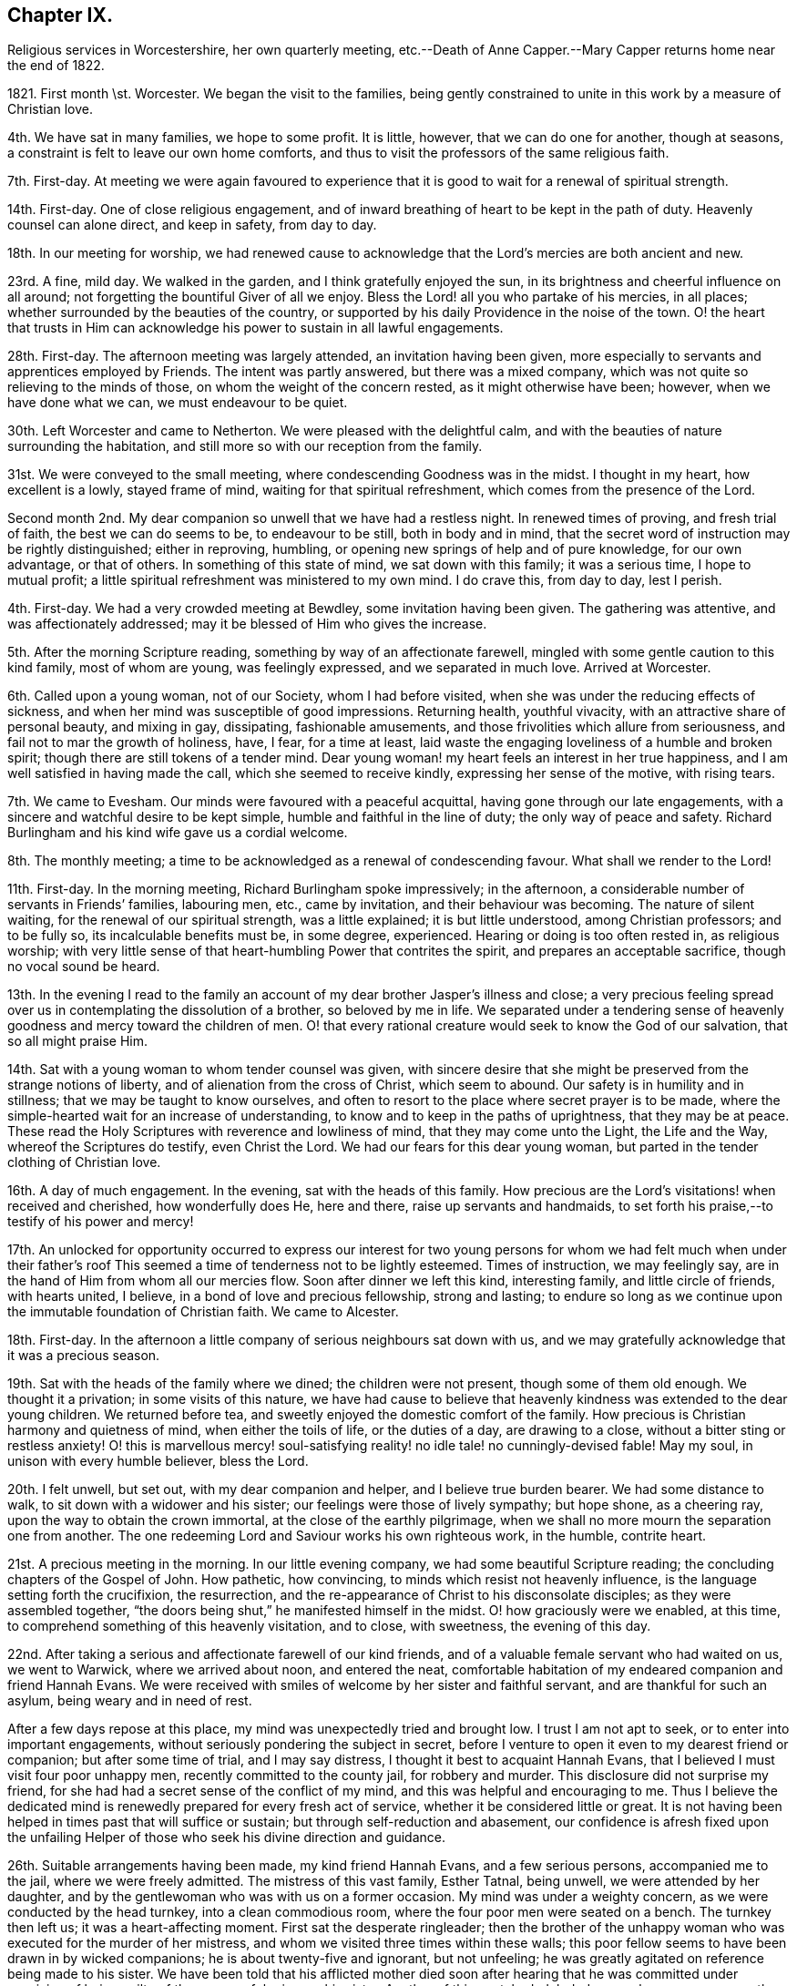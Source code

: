 == Chapter IX.

Religious services in Worcestershire, her own quarterly meeting,
etc.--Death of Anne Capper.--Mary Capper returns home near the end of 1822.

1821+++.+++ First month \st. Worcester.
We began the visit to the families,
being gently constrained to unite in this work by a measure of Christian love.

4th. We have sat in many families, we hope to some profit.
It is little, however, that we can do one for another, though at seasons,
a constraint is felt to leave our own home comforts,
and thus to visit the professors of the same religious faith.

7th. First-day.
At meeting we were again favoured to experience that it
is good to wait for a renewal of spiritual strength.

14th. First-day.
One of close religious engagement,
and of inward breathing of heart to be kept in the path of duty.
Heavenly counsel can alone direct, and keep in safety, from day to day.

18th. In our meeting for worship,
we had renewed cause to acknowledge that the Lord`'s mercies are both ancient and new.

23rd. A fine, mild day.
We walked in the garden, and I think gratefully enjoyed the sun,
in its brightness and cheerful influence on all around;
not forgetting the bountiful Giver of all we enjoy.
Bless the Lord! all you who partake of his mercies, in all places;
whether surrounded by the beauties of the country,
or supported by his daily Providence in the noise of the town.
O! the heart that trusts in Him can acknowledge his power to sustain in all lawful engagements.

28th. First-day.
The afternoon meeting was largely attended, an invitation having been given,
more especially to servants and apprentices employed by Friends.
The intent was partly answered, but there was a mixed company,
which was not quite so relieving to the minds of those,
on whom the weight of the concern rested, as it might otherwise have been; however,
when we have done what we can, we must endeavour to be quiet.

30th. Left Worcester and came to Netherton.
We were pleased with the delightful calm,
and with the beauties of nature surrounding the habitation,
and still more so with our reception from the family.

31st. We were conveyed to the small meeting,
where condescending Goodness was in the midst.
I thought in my heart, how excellent is a lowly, stayed frame of mind,
waiting for that spiritual refreshment, which comes from the presence of the Lord.

Second month 2nd. My dear companion so unwell that we have had a restless night.
In renewed times of proving, and fresh trial of faith, the best we can do seems to be,
to endeavour to be still, both in body and in mind,
that the secret word of instruction may be rightly distinguished; either in reproving,
humbling, or opening new springs of help and of pure knowledge, for our own advantage,
or that of others.
In something of this state of mind, we sat down with this family; it was a serious time,
I hope to mutual profit; a little spiritual refreshment was ministered to my own mind.
I do crave this, from day to day, lest I perish.

4th. First-day.
We had a very crowded meeting at Bewdley, some invitation having been given.
The gathering was attentive, and was affectionately addressed;
may it be blessed of Him who gives the increase.

5th. After the morning Scripture reading, something by way of an affectionate farewell,
mingled with some gentle caution to this kind family, most of whom are young,
was feelingly expressed, and we separated in much love.
Arrived at Worcester.

6th. Called upon a young woman, not of our Society, whom I had before visited,
when she was under the reducing effects of sickness,
and when her mind was susceptible of good impressions.
Returning health, youthful vivacity, with an attractive share of personal beauty,
and mixing in gay, dissipating, fashionable amusements,
and those frivolities which allure from seriousness,
and fail not to mar the growth of holiness, have, I fear, for a time at least,
laid waste the engaging loveliness of a humble and broken spirit;
though there are still tokens of a tender mind.
Dear young woman! my heart feels an interest in her true happiness,
and I am well satisfied in having made the call, which she seemed to receive kindly,
expressing her sense of the motive, with rising tears.

7th. We came to Evesham.
Our minds were favoured with a peaceful acquittal,
having gone through our late engagements,
with a sincere and watchful desire to be kept simple,
humble and faithful in the line of duty; the only way of peace and safety.
Richard Burlingham and his kind wife gave us a cordial welcome.

8th. The monthly meeting; a time to be acknowledged as a renewal of condescending favour.
What shall we render to the Lord!

11th. First-day.
In the morning meeting, Richard Burlingham spoke impressively; in the afternoon,
a considerable number of servants in Friends`' families, labouring men, etc.,
came by invitation, and their behaviour was becoming.
The nature of silent waiting, for the renewal of our spiritual strength,
was a little explained; it is but little understood, among Christian professors;
and to be fully so, its incalculable benefits must be, in some degree, experienced.
Hearing or doing is too often rested in, as religious worship;
with very little sense of that heart-humbling Power that contrites the spirit,
and prepares an acceptable sacrifice, though no vocal sound be heard.

13th. In the evening I read to the family an account
of my dear brother Jasper`'s illness and close;
a very precious feeling spread over us in contemplating the dissolution of a brother,
so beloved by me in life.
We separated under a tendering sense of heavenly
goodness and mercy toward the children of men.
O! that every rational creature would seek to know the God of our salvation,
that so all might praise Him.

14th. Sat with a young woman to whom tender counsel was given,
with sincere desire that she might be preserved from the strange notions of liberty,
and of alienation from the cross of Christ, which seem to abound.
Our safety is in humility and in stillness; that we may be taught to know ourselves,
and often to resort to the place where secret prayer is to be made,
where the simple-hearted wait for an increase of understanding,
to know and to keep in the paths of uprightness, that they may be at peace.
These read the Holy Scriptures with reverence and lowliness of mind,
that they may come unto the Light, the Life and the Way,
whereof the Scriptures do testify, even Christ the Lord.
We had our fears for this dear young woman,
but parted in the tender clothing of Christian love.

16th. A day of much engagement.
In the evening, sat with the heads of this family.
How precious are the Lord`'s visitations! when received and cherished,
how wonderfully does He, here and there, raise up servants and handmaids,
to set forth his praise,--to testify of his power and mercy!

17th. An unlocked for opportunity occurred to express our interest for
two young persons for whom we had felt much when under their father`'s
roof This seemed a time of tenderness not to be lightly esteemed.
Times of instruction, we may feelingly say,
are in the hand of Him from whom all our mercies flow.
Soon after dinner we left this kind, interesting family, and little circle of friends,
with hearts united, I believe, in a bond of love and precious fellowship,
strong and lasting;
to endure so long as we continue upon the immutable foundation of Christian faith.
We came to Alcester.

18th. First-day.
In the afternoon a little company of serious neighbours sat down with us,
and we may gratefully acknowledge that it was a precious season.

19th. Sat with the heads of the family where we dined; the children were not present,
though some of them old enough.
We thought it a privation; in some visits of this nature,
we have had cause to believe that heavenly kindness was extended to the dear young children.
We returned before tea, and sweetly enjoyed the domestic comfort of the family.
How precious is Christian harmony and quietness of mind, when either the toils of life,
or the duties of a day, are drawing to a close,
without a bitter sting or restless anxiety!
O! this is marvellous mercy! soul-satisfying reality!
no idle tale! no cunningly-devised fable!
May my soul, in unison with every humble believer, bless the Lord.

20th. I felt unwell, but set out, with my dear companion and helper,
and I believe true burden bearer.
We had some distance to walk, to sit down with a widower and his sister;
our feelings were those of lively sympathy; but hope shone, as a cheering ray,
upon the way to obtain the crown immortal, at the close of the earthly pilgrimage,
when we shall no more mourn the separation one from another.
The one redeeming Lord and Saviour works his own righteous work, in the humble,
contrite heart.

21st. A precious meeting in the morning.
In our little evening company, we had some beautiful Scripture reading;
the concluding chapters of the Gospel of John.
How pathetic, how convincing, to minds which resist not heavenly influence,
is the language setting forth the crucifixion, the resurrection,
and the re-appearance of Christ to his disconsolate disciples;
as they were assembled together,
"`the doors being shut,`" he manifested himself in the midst.
O! how graciously were we enabled, at this time,
to comprehend something of this heavenly visitation, and to close, with sweetness,
the evening of this day.

22nd. After taking a serious and affectionate farewell of our kind friends,
and of a valuable female servant who had waited on us, we went to Warwick,
where we arrived about noon, and entered the neat,
comfortable habitation of my endeared companion and friend Hannah Evans.
We were received with smiles of welcome by her sister and faithful servant,
and are thankful for such an asylum, being weary and in need of rest.

After a few days repose at this place, my mind was unexpectedly tried and brought low.
I trust I am not apt to seek, or to enter into important engagements,
without seriously pondering the subject in secret,
before I venture to open it even to my dearest friend or companion;
but after some time of trial, and I may say distress,
I thought it best to acquaint Hannah Evans,
that I believed I must visit four poor unhappy men,
recently committed to the county jail, for robbery and murder.
This disclosure did not surprise my friend,
for she had had a secret sense of the conflict of my mind,
and this was helpful and encouraging to me.
Thus I believe the dedicated mind is renewedly prepared for every fresh act of service,
whether it be considered little or great.
It is not having been helped in times past that will suffice or sustain;
but through self-reduction and abasement,
our confidence is afresh fixed upon the unfailing Helper
of those who seek his divine direction and guidance.

26th. Suitable arrangements having been made, my kind friend Hannah Evans,
and a few serious persons, accompanied me to the jail, where we were freely admitted.
The mistress of this vast family, Esther Tatnal, being unwell,
we were attended by her daughter,
and by the gentlewoman who was with us on a former occasion.
My mind was under a weighty concern, as we were conducted by the head turnkey,
into a clean commodious room, where the four poor men were seated on a bench.
The turnkey then left us; it was a heart-affecting moment.
First sat the desperate ringleader;
then the brother of the unhappy woman who was executed for the murder of her mistress,
and whom we visited three times within these walls;
this poor fellow seems to have been drawn in by wicked companions;
he is about twenty-five and ignorant, but not unfeeling;
he was greatly agitated on reference being made to his sister.
We have been told that his afflicted mother died soon after hearing that he was
committed under suspicion of being guilty of the same awful crime as his sister.
Another of this wretched, deluded gang, also appears young; the fourth is middle-aged,
and the father of several children; when his poor wife received the sad intelligence,
she was taken ill and soon died, leaving a new-born babe.
We understand that he was in an agony of distress, when his poor destitute,
helpless infant was brought to him, and that he said, "`Had I followed my wife`'s advice,
I should not have been in my present situation,`" They all sat very quietly,
and seemed to attend seriously to what was expressed.
We then took an affecting leave of them, under a mournful sense of human depravity.
We had an impressive religious opportunity, in the chamber of E. Tatnal,
whom I was concerned to find in a feeble state, her life being of public importance,
as well as private benefit.
She knows, however,
where to seek that which can sustain through every duty and every affliction.

28th. The monthly meeting, when Hannah Evans returned her minute.
There is nothing of which self can boast, but we can, in lowliness of mind,
speak well of the gracious Power that helped and kept us,
as we went along together in the work.
I continue awhile with my dear friend, as my strength is much exhausted.
Very tender is her care and attention, and I desire to be grateful for this,
among many other favours bestowed.

Third month 4th. First-day.
The morning meeting was small; our numbers being few, and some of these few,
not rightly estimating their privileges, possibly not fully knowing them,
often neglecting assembling with their friends for worship.
The afternoon meeting was attended by many serious persons,
who were invited to sit down with us, in our simple way.
The opportunity was a relief to some who often feel a solicitude
for the more universal spread of that righteousness which,
we read in Scripture, is to cover the earth as the waters cover the sea.

8th. Many calling to see us, it proved something like taking a solemn farewell.

9th. This morning I left the house of my dear friend and companion, Hannah Evans,
and her domestic circle,
from every one of whom I had received all the soothing
kindness and attention which my feeble state required.
I have now arrived safely at my own comfortable apartments in Dale End, Birmingham.
My heart craves a lowly, grateful and abiding sense of the Lord`'s manifold mercies.

13th. I was much gratified with the company of my dear niece M. and her husband;
they were returning from visiting their relations in the south;
it was to me an unexpected and interesting interview,
and I think it was mutually endearing; my heart owns,
and my hand records it as very precious to me;
and I felt thankful for an apartment and a table furnished with
things needful to refresh my dear relatives on their journey.
We parted, as we had met, in the sweet feeling of love and harmony,
but my mind seemed to tarry with them; they are young, and may live to see many days,
and vicissitudes.
One immutable truth will, I hope, be engraven on their hearts;
the invincible power of God, revealed by grace in the heart,
as brought to light by Jesus Christ, the Redeemer, the Saviour,
by whom we come to know our own incapacity, and our need of a new heart,
new thoughts and new affections;
a knowledge hidden from those who are wise in their own conceits.

14th. Our monthly meeting,
where I delivered in my certificate granted for the recent religious engagement.
The best report I could give was the acknowledgment of heavenly condescension;
unto which every faculty of my soul desires to be in subjection; yes, evermore, so be it!

Mary Capper to a Young Man.

Third month 27th, 1821.

Dear J. G.,--It is a precious thing to remember,
and to be remembered by one another for good.
Often times, dear youth, have I remembered you,
and I am gratified by your sweet token of affectionate regard toward me.
If a union of Christian good-will can afford help,
and surely there is strength in that love which wishes well to souls, you are favoured.
Your dear parents, your Christian friends, all plead for your establishment on the Rock,
Jesus Christ, the Saviour sent into the world, clothed with humanity,
to be crucified for the sin of the degenerate, human race, who died, in his human nature;
was chastised, smitten and bruised, for our sakes; bearing the iniquities of us all.
O! who shall understand these things, except the Father reveal them.
A Saviour crucified for our sins! a Saviour glorified for our justification!
Flesh and blood cannot reveal this great mystery;
but heavenly condescension opens the understanding of the babes,
the lowly and the simple in heart.
It is not by human art and subtle reasoning, but as we become subjected,
and receive the kingdom as little children,
willing to be turned from the evil of our ways, our self-will,
our selfishness in all its devices,
that we can understand the love of God in Christ Jesus.

Often I think of you; you are not left to grope in the dark;
the instruction of pious friends has been as line upon line, precept upon precept,
extended towards you; and to crown all, that light has arisen in your heart,
which is graciously given to the children of men to profit withal.
I humbly hope it may yet shine more and more, unto the perfect day;
to show you the exceeding great love of God in Christ Jesus, who is revealed herein,
to sanctify us throughout, in body, soul and spirit.

I think of you, I trust, with a Christian interest;
I think of you as in the dawn of human life, full of warm energies; glowing, at times,
with vivid expectations, even of temporal enjoyments.
Your human nature points at this,
and urges the natural heart to press after this delusive happiness;
we may look round about us,
and see to what a mournful crisis this has brought thousands
of our fellow sojourners on this side the grave.
Surely we may cherish the consoling belief,
that a gracious God is dealing very mercifully with you;
in pity for your immortal spirit; He sends the gentle consumption of the body,
to teach the heart wisdom.

Submit, dear youth, to the power of the indwelling Word of light and life,
that searching, quick and discerning Word,
unto which the Holy Scriptures do amply bear testimony,
and of which we particularly read in the first chapter
of the gospel records of the Apostle John.

I need not say more, and I hope I have not said too much, to testify my real good will;
you have indeed a place in my best love.
My heart`'s desire is,
that the end of our faith may be crowned with the salvation of our souls.
Your dear parents have a share in my best wishes.
Farewell! whether we see each other again in mutability, or not,
I do cordially and very affectionately subscribe,

Your friend,

Mary Capper.

To Hannah Evans.

Fourth month 23rd, 1821.

Dear and kind Friend,

Cherish not the apprehension that I have any view
of the near approach of the spirit`'s dismissal;
my hope, if it be best, is, that my feeble frame may gently decay, without acute disease;
nor would I willingly be impatient under the bonds.
Let the Lord work his own work, for my full sanctification, is my prayer.
I am recruiting, and my voice has returned, though as yet weak.

Dear E. S. with her afflicted daughter!
I often think of them.
It is in times of lowliness of mind that we have the sweetest fellowship one with another,
in a measure of that blessed union which binds and
bends the natural will to the cross of Christ.
May our abiding be here; let others soar above, or where they will!

With love, I subscribe,

Mary Capper.

To the Same.

Fourth month 29th, 1821.

My precious and endeared Friend,

United in the fellowship of the gospel,
being partakers in measure of each other`'s consolations and trials,
may our souls be possessed in patience, through drought and famine!
I dare not for a moment harbour the thought that heavenly kindness has forsaken us,
however we may be tried, tossed and not comforted;
it is doubtless a necessary discipline, a salutary chastening.
In this I take courage,
that nothing in heaven or earth can compare with a Redeemer`'s love and power,
and "`all the fitness He requires is to feel our need of Him.`"
Are we not then, in this sense, claimants on his compassion, his mercy and his love?
Never did I more fully feel it so.

Your friend,

Mary Capper.

To the Same.

Fifth month 28th, 1821.

My dear Friend,

Last week,
I was inclined to accept an invitation to visit a
young woman who is a member of our religious Society,
and who sometimes attends our meetings, but whose appearance, manners,
etc. differ widely from the simplicity of our profession,
and from that into which the pure spirit of Christianity leads.
This dear young woman was deprived of her mother when a babe,
left much to inconsiderate persons, and much indulged.
No wonder then, that submission to the restraining power of religion,
to the cross of Christ, formed no part of her instruction;
but the good Shepherd leaves us not thus to stray, wander and perish.
With what heavenly kindness He seeks that which is
turned out of the way! and heals that which is wounded!
Yes! has long patience with that which is crooked.
In lowly reverence,
my heart ponders and admires the mercy and goodness extended to us all.

We have now an encouraging hope,
that this young person is really under a deep consideration
of things belonging to the soul`'s salvation,
and I was comforted in this little visit.
She has made a decided stand,
and determined no more to frequent the theatre or other places of diversion,
though solicited by her companions,
and even urged by those who ought to be the guardians of her youth.
Instead of the fathers, children become teachers.

I observed, and perhaps a little entered into your mournful anticipation,
of the execution of the sentence on the three misguided, unhappy men,
who suffered on sixth-day; so abiding was the feeling, that on seventh-day,
I called upon the distressed widow and family of B. I found her sorrowful,
but not violent in the expression of her grief.
She seemed to receive my visit just in the way I could wish; she said, and I believe,
she thought, it was very kind to call upon such a poor afflicted, deserted family.

She hoped, that as her husband had told her, he had made his peace with God.
She asked if I would like to see his corpse.
I secretly started, as it were, at the idea; however, after a little pause,
I accompanied a young man, who was there, into a decent, clean chamber,
where the coffin was.
The young man appeared very serious, and drew aside the face-cloth.
The countenance was in no way disfigured.
I was satisfied in paying this little visit, as following an impulse of humanity,
and my mind seems relieved by it.
I understand the poor family are left in low circumstances; a trifle which I gave,
was thankfully received.
Farewell, my dear friend; may your soul prosper, and be in peace, prays your friend,

Mary Capper.

Seventh month 2nd. I came to Warwick, from our quarterly meeting at Leicester.
My strength being unequal to much travelling, I have written to my monthly meeting,
to inform my friends of a concern, which I have long felt,
to hold some meetings among various religious professors in this county, Worcestershire,
etc. as way may open for it.

4th. I attended the monthly meeting here, and Hannah Evans was liberated to accompany me,
should my own meeting concur in my view.
Thus it is comely to move in good order.

8th. First-day.
I accompanied William Whitehead and Hannah Evans to a meeting for worship,
held annually at Berkswel; the house was well filled with country people,
who behaved quietly.
Tender counsel and serious exhortation were expressed among them.

14th. I received the document from my monthly meeting.

15th. First-day.
William Whitehead and Hannah Evans accompanied me to Harboro,
a village where Friends have a meeting-house,
but no meeting had been held there for several years;
it seems to be a populous neighbourhood.
Many serious persons attended both meetings; some, I believe,
were sensible of a secret feeling, which has no fellow,
nor can the skill of man form anything like unto it.

We had taken some provisions with us,
but a poor man`'s table was kindly spread for us with refreshments,
of which we cheerfully partook; and before we separated,
our spirits were refreshed with something better than outward bread.
The father of this family is a serious man, in the meridian of life,
but so nearly blind as to be incapable of doing anything
for the support of a wife and numerous children.
His mind appears to be favoured with submission; his eldest son, a steady,
agreeable youth, who attends our religious meetings, is an apprentice, at Warwick.

18th. A suspension of vocal utterance, with much weakness, attends me.
In unspeakable mercy, my mind is calm, and I hope to be quiet, in passive duties,
or to be willing to do what may be required, and I may be enabled to do,
from time to time.

19th. The coronation of George the Fourth.
My heart, it may be with many others, breathed an early morning desire,
that our present king may receive the anointing, not symbolically alone,
but that grace and holiness may be poured into his heart.
May his people thus pray for him,
and may the King of kings answer the prayer by a blessing upon
us all! the choice blessings of an increase of true godliness,
and of peace one with another!

20th. Health and vigour a little revived,
with a quiet hope that some prospects may be fulfilled.
My friends are very kind and helpful, for which I desire to be thankful.
The highly respected mistress of the county jail, Esther Tatnal, took tea with us.

21st. My heart was affected by the coming of an interesting old man from Harboro`',
to inform us, with much simplicity, that he had been solicited by many of the people,
to come over and invite us to have another meeting among them,
and that the people of the fields might be asked to attend;
by which I understood the labourers, particularly those now engaged in harvest work.
It is cause for thankfulness, that these,
who literally gain their living by the sweat of their brow, have a desire to know,
and to feel that mercy, that goodness, and that power,
whereby we are brought to an experimental knowledge of sanctification and salvation,
as testified of in the Holy Scriptures,
and unto which the Spirit of Truth bears witness in our hearts.
We dismissed the poor old man with some tracts, and parted in mutual goodwill.
O! it is precious when a savour of good is felt;
be the outward appearance ever so mean and lowly.

22nd. First-day.
Had a meeting at Radford,
where we were kindly and freely accommodated in a noble old mansion,
now occupied by persons who attend our meetings.
About one hundred and fifty people assembled, and great stillness prevailed.
Our hearts were thankful for such renewed favours.
I crave continual preservation, and that every act of dedication may be sanctified,
and all within me kept from presumption,
and from whatever is contrary to that which is alone our sanctification.

These public gatherings are very trying to my nature, and often reduce me to a low state,
and cause me to search, and to re-search, who has required them;
but in my ponderings on my bed, I have renewedly believed that I must not draw back,
whatever it might cost me; my peace seems at stake, and all else I must leave.

23rd. We took tea at J. Greaves`'s, at Barford;
they very kindly permitted a large room in their house to be fitted
up for the reception of those invited to sit down with us,
in order to wait for, and to feel after,
the fresh manifestation of that heavenly Power which
alone can do our souls effectual good.
We had a large assemblage; the order and the quiet were admirable,
as the heat was oppressive.
If Jesus was in any measure exalted, and had dominion in the heart,
his glorious name be praised! but the reduction which I feel is not to be described.

25th. Much discouraged by the illness of my dear friend and helper, Hannah Evans,
as it does not seem probable that she can accompany me to a meeting appointed at Leamington.

After a time of inward breathing for help,
a strong cry or prayer was raised for entire resignation,
and a lowly calm was graciously granted.
In our little gathering at meeting, this morning,
the petition of my heart seemed answered; a sweet,
indescribable stillness clothing my spirit,
as a token of assurance that I should not be made ashamed of my hope.
It was a close trial to leave my dear friend behind; however,
a kind feeling female companion was found; we took some refreshment with a kind friend,
who is now at Leamington, with her daughters for their health.
Their appearance, their serious countenances, with their expressions of regard,
also their company and that of several others, were a comfort, help and strength to me.
The gathering was large, and a peculiar solemnity spread over us,
during a considerable time of silence.
Supplication was then offered, I hope reverently and feelingly,
after which ability was given to speak of faith in Christ, as a renovating principle,
designed to work a change in the heart, to which the Scriptures testify;
the Spirit by which they were penned, opening them to our understanding,
that we may come unto Him of whom the prophets and the apostles did write, etc.

29th. First-day.
My dear friend is mostly confined to bed, my voice is again suspended,
and my bodily weakness is great; yet in marvellous mercy,
we are kept in quiet contentment, and even, at times,
can be cheerful though we are something like a hospital of infirm, deaf, lame,
and temporarily dumb; for Hannah Evans`'s nephew is here, and is unwell;
and her sister is very deaf.

31st. Last night was nearly sleepless,
from an apprehension that I could not be easy without proposing another meeting at Leamington.
I think I do not feel so much an unwillingness to submit to such a requiring,
as a fear of mistaking any apprehension of my own for a higher impression.

Eighth month 7th. My dear friend continues so unwell
that she has consented to have medical aid.
All religious prospects seem veiled for the present.

8th. I was at the little meeting; I thought we sat in low places;
these searching times are doubtless designed for our good,
that we may become grounded in that faith and confidence which is not easily shaken,
I accompanied an acquaintance from London, to inspect the county jail;
the strangers were highly pleased with the cleanliness and excellent order of the establishment.
But few are now in confinement there; one poor man is in, for stabbing another,
so that he died.
It seems to have been an act of passion, not malice,
and the poor culprit excited our compassion,
by the deep traces of sorrow in his countenance, though he said little.
We sat down with him, and I believe did enter a little into his distress;
it was affecting to witness, but less so than the careless manner of some,
who appeared unconscious of the misery consequent on sin.
Escape from confinement, too often seems the main object with these poor creatures.

12th. First-day.
I was at both meetings,
where we were favoured with some renewed extension of heavenly good;
also in our evening reading and retirement in my dear friend`'s chamber;
she seems to be recruiting.

14th. A thankful and contriting sense of mercies received, continues to cheer,
even under the sackcloth that covers some of our spirits, when, from day to day,
we are led in a way that we know not, and hidden,
inexpressible conflict is our allotment, doubtless for our farther purification,
being encouraged to believe that we are branches engrafted into the living Vine.
We know that the husbandman purges the fruit-bearing branch,
that it may bring forth more fruit.

16th. Our dear invalid came down stairs.
The mind seems to have no better anchor than resigning all unto Him who formed us,
and who knows us altogether as we are.
None other can give patience, calmness and submission, to the poor conflicting spirit;
this my soul does witness, in self-abasement.

19th, First-day.
My dear friend able to go to meeting this morning,
and in a feeling manner to bear testimony to that Power, which, as it is received,
cherished and obeyed, keeps the soul alive in times of trouble.
In the afternoon, we went with her brother Daniel Evans, to his habitation,
Goodrest Lodge, which is on a large farm; in the evening,
we had a meeting with a considerable number of servants, labourers,
etc. which ended well.

20th, After the Scripture reading,
something was expressed by way of stimulating the
mind to meditate upon Scripture doctrines and records,
that we may receive a right understanding of them,
and guard against our own constructions or interpretations.
Daniel Evans conveyed us to Leamington, where notice had been given of a second meeting.
Many came to it who were of a serious description; and it may be,
the design was answered, and the sacrifice accepted.
We returned to Warwick in peace;
my dear companion not having materially suffered
from the exertion and the excessive heat.

22nd. At the small meeting, a precious time of refreshment,
of spiritual feeding upon that which is food indeed, and drink indeed!
In the evening, a meeting was held for the servants of Friends, young persons, etc.

24th. Mournfully affected by the information, that, at the assizes,
several criminals were condemned to suffer death; among them the unhappy murderer.
Much feeling thoughtfulness came over us,
as to the desirableness of visiting him or his companions;
but after a time of deep consideration,
and being satisfied that our own will was given up,
though we were not disposed to proceed lightly in so important a thing,
we were favoured to rest, in a calm and peaceful belief that we were excused.
Yet Christian concern, with a tender breathing of spirit,
that mercy might be extended to these our unhappy fellow creatures,
was cherished in our hearts.

25th. We were kindly received, at our former quarters, at Alcester.

26th. First-day.
In the morning, several strangers were at our meeting; in the evening,
in consequence of a general invitation having been given, a very serious,
well-behaved company attended.
It is gratefully to be acknowledged, that at this day.
Christians of different names, and in various ranks of life, can cordially meet together,
in our meetings for worship in a Christian spirit,
where little or nothing presents to occupy outward observation.
That a large, mixed company, sometimes incommodiously seated, should mostly be so still,
so serious, during a time of silence, is admirable;
and not a little consoling and helpful,
to the rightly engaged and truly spiritually minded among us.

+++[+++Respecting this evening meeting, her companion and friend, Hannah Evans, thus writes,
"`My dear friend, Mary Capper, was greatly favoured; she was largely engaged,
in gospel love, both in testimony and supplication; it was indeed a memorable time,
and brought to my remembrance ancient times,
when the power of the Highest so eminently overshadowed the assemblies,
to the convincement of many; and I was ready to say in my heart,
surely some good will be experienced from this opportunity.`"]

28th. Had a meeting with some of the manufacturers of needles, who are employed here.
The quiet behaviour of all was very satisfactory,
and we hope the time was not unprofitably passed.
Marvellous is the mercy that would gather the wanderers, and the forgetful ones,
into the Shepherd`'s fold, and protect them from the destroyer.

29th. A favoured time at the meeting.
In the afternoon came to Evesham, and were, as usual,
cordially received by Richard Burlingham and family.

Ninth month 2nd. First-day.
In the evening, we had a large gathering of labouring men,
and of lads employed in nail-making.

3rd. We took tea at the next house,
and had a lively remembrance of having been favoured together some time back,
with a precious sense of heavenly Goodness; since this time,
the family have been tried by the long illness and death of a sister,
in her twenty-second year.
She suffered much, from pain and weakness, and from reflecting upon mis-spent time,
and talents unimproved;
but she was favoured with an evidence of the extension of redeeming Love,
and closed her day in brightness.
Some of her remarks were read to us this evening,
and a humbling sense of the mercy which follows us all our lives long,
drew our minds into stillness and much sweetness.
A little expression followed.

5th. Attended the meeting at Bewdley in the morning; and in the evening,
had a very large one at Kidderminster; about fourteen hundred persons present,
many of them employed in the carpet-manufactory.
At the close of the meeting, many were anxious to shake hands with us,
and blessings were pronounced upon us.
In condescending mercy, the evening closed peacefully,
which compensated for bodily fatigue.

6th. Exhaustion kept me late in bed; we were permitted to be quiet,
and sweetly retired in the family till evening,
when we attended a meeting appointed for the neighbouring poor, at Bewdley;
the feeling when among them was very precious.

12th. The quarterly meeting at Ross was well attended; many young persons were there,
whose serious countenances were cordial to their well-wishers.
I believe it was a time of spiritual refreshment.

16th. First-day.
In the morning meeting, renewedly confirmed in that faith, which,
if we were but humble enough to submit to its operation,
would work by love to the purifying of the heart.
In the afternoon many of the neighbours sat down with us, by invitation,
and I think it was a time of profit.
I am satisfied that the Divine will is,
that we should come to a more perfect knowledge of the exceeding riches,
through Christ Jesus, which are in store for those who patiently seek,
and faithfully obey, the revelation of the Spirit of life and truth,
in the secret of their hearts; and who rest not in outward and visible signs,
which fall short of the thing signified.

17th. A day of social enjoyment with our friends.
This is very gratifying, in its right time and place; the mind being at peace,
though in a lowly state, and being resigned again to suffer,
according to the Divine will.

18th. We left Ross, after being enabled to express, in the family,
what relieved our minds,
and contributed towards our looking homeward with peaceful hearts; not in exultation;
ah! no;
but in humble thankfulness for the mercy and condescension
that kept us from wilful disobedience,
and has brought us, thus far, without condemnation.
O! it is an unspeakable favour to know, and freely to acknowledge,
the heavenly power that keeps the heart from being overcome of evil.

19th. Sat with the few friends at Alcester in their meeting,
which was a precious time of religious retirement, and tenderness of spirit.
O! that the children of men, the world over,
were brought into a willingness to wait in stillness,
that they might know the power of godliness, and go on from stature to stature,
increasing in holiness; that sin and transgression might in very truth be finished.
We considered this meeting (in which we had sweet unity with the truly waiting,
lowly spirits,
who have no outward teaching to depend upon) as a gracious
close to the religious engagements which we had in view,
when we respectively left our habitations.
Unto our heavenly Guide, our holy Teacher, our alone effectual Helper,
and merciful Keeper, be all the praise!

To Hannah Evans.

Birmingham, Tenth month 3rd, 1821.

My very dear Friend,

That we have thought of each other, and moreover, with the best ability that we have,
have prayed for each other, is an assurance consoling to my feelings;
thus our separations are measurably sweetened,
and our hearts encouraged to believe firmly, and to watch constantly;
so that whether together or apart, our confidence in Him who is our Rock,
may be sure and steadfast.
On entering my parlour, it seemed lonely, but peaceful,
and this is what our souls thirst after.
I hope we have both felt thankful for the favour of being led along
in that path of dedication which opened before us,
and for being brought back to our habitations without any sense of condemnation.
My spirit was much tendered,
and my heart inexpressibly affected with the consideration of these mercies,
as I sat among my friends at meeting this morning.
O! the heart contriting sense of heavenly goodness is no cunningly devised fable,
but a blessed reality, sometimes granted to the poor, the humble, the obedient mind.
A taste of the precious favour is sufficient to encourage
the believing soul still to press onward,
and not to tarry in the dark, dreary valley of perplexing doubts and fears.
Farewell, my precious friend! my heart salutes you.

Mary Capper.

To the Same.

Eleventh month 15th, 1821.

My very dear Friend,

The first thing that arises to communicate is, permit not my length of silence,
at any time, to cause a crooked thought to perplex or distress you.
"`Fervent prayer and firm believing,`" are far better occupations,
in times of doubt and uncertainty.
You know we love each other, or this freedom would not be comely.

I receive very affecting accounts of the increased weakness
and protracted sufferings of my dear sister Anne Capper;
at the same time it is cause of gratitude,
that her faith and her prospects of glory are so lively,
and her rational powers so strong.
I think much of her.

+++[+++Her sympathy for this beloved sister,
was soon to be exchanged for thankful rejoicing for her deliverance.
Anne Capper peacefully breathed her last, on the 19th of this month.^
footnote:[See an account of her in "`Piety Promoted,`" 11th Part.]
Upon this occasion Mary Capper wrote to the family as follows:]

Warwick, Eleventh month 21st, 1821.

My precious Relatives,

The account of the release of my dear sister reached me this morning.
Very calm and lowly was the clothing of my spirit,
with an assurance that those who have passed through many tribulations, and who have,
through faith, endured to the end, cease from their labours,
and enter into their Master`'s rest, pure and undefiled!
Ah! my brother; ah! my sister;
how often have we conversed on subjects connected with this incomprehensible theme!
My heart retraces the longing, thirsting desires of our souls,
even while clouds and fears and distresses intervened.
The veil is now rent, or drawn aside, to those who are gone from works to rewards;
to us who remain, surely it is a stripping season; we must endure a little longer,
I hope in patience.

A bright, instructive example has been set before you, dear children,
of what the Lord does, for those who seek Him and obey Him.

Farewell, affectionately,

Mary Capper.

To Hannah Evans.

Severn House, Twelfth month 3rd, 1821.

My dearest Friend,

I feel a reverential thankfulness, that in your present tried, low state,
heavenly mercy so evidently sustains you through all.
May we cherish the blessed hope that heavenly goodness will be with us all our life long!
Nothing short of this can keep the soul in patience, and give resignation,
when all visible things speak, as it were, desolation and breaking up.
What a stay to the poor mind to have an immutable foundation;
even the sure mercies of God in Christ Jesus!
A life of ease, and enjoyment of earthly things,
is in no way desirable to the soul that has had a taste of the pure,
sanctified joys of redeeming love.
Hold fast your lowly confidence, my precious friend;
and may the great Restorer of all righteousness be with us,
at all times and in all places!
Do not exert yourself to write; I do not desire it.
I am well satisfied that we have closely-attached hearts,
and I trust we are both travelling on towards the end of all sin and sorrow;
no more to feel sickness, cloud or doubt, or even animating hope; but to enjoy light,
life, and purity forever!

Mary Capper.

To the Same.

Birmingham, First month 31st, 1822.

My very dear friend, and fellow traveller towards a land of promised rest;
where human frailty, sickness, sorrow, and perplexing things,
arising from ourselves or others, will no more offend.
Let us press on; not as having yet attained, but looking forward,
with strong faith in that invincible Power,
whereby all our spiritual enemies may be subdued; yes, Satan trodden under our feet.
Peradventure this may not be shortly, but surely, in due time;
this my heart takes courage in believing;
and the more we press after the pure river of life,
the more we shall drink of its refreshing streams;
nevertheless there is a time to be athirst,
in order that we may know how to estimate that which ministers refreshment and strength.
Sound faith and love, patience and perseverance,
are the cardinal points of a Christian traveller,
after boxing the compass from side to side!

To the Same.

Birmingham, Second month 19th, 1822.

My dear Friend,

I cherish the gladdening hope that you will be here before long,
and am thinking of having a cleansing from the external defilement of smoke,
etc. that no outward appearance may affright you.

I think my soul longs for inward washing, purification,
and entire redemption from all that defiles the inner temple of the heart,
that the best of friends may dwell there.
This entire sanctification through the Holy Spirit, how wonderful,
how important! yet how neglected by many! and how slow in
its progress when we think we are earnestly desiring it!
Day by day, it seems in my view a marvellous work; and though at times I am cast down,
I am not in despair,
for I know in whom I have believed although for a
season He seems to hide Himself from our view,
and then our hearts are sad; yet, are we not kept from presumptuous sins, meek and lowly?
O! my precious friend, surely with some measure of experience, we can say,
it is the Lord`'s doing; for our souls have been sore vexed.
Thus I believe, in our different allotments, the Father of mercies, God only-wise,
permits his children to be exercised and disciplined.
To be humbled, and to keep humble, is not the work of human prudence.

My dear love is to you all, as fellow travellers, pressing after the mark.
Doubtless we often tenderly sympathize with each other;
we have all equal need to watch and pray continually;
though there is a difference in circumstances, situations and tempers;
nevertheless all is summed up in this, a Saviour or I die! a Redeemer, or I perish!

Mary Capper.

To the Same.

Key-Hill, Third month 12th, 1822.

My affectionate Friend,

I have only been out once since I entered this hospitable dwelling,
but my cough is much relieved.
I think of returning home tomorrow; our select monthly meeting is to be in the evening;
a poor little few! but what can we do better than
desire to keep our places in humility and faithfulness?
the Power that has raised the few labourers can raise up and send more,
how and when he sees fit.
I believe it is safer to look to the fountain than to the streams; yet,
as the streams flow pure, and unite, they may form a broad river.
Your tender love and precious sympathy suggest something like this, of an encouraging,
cheering nature to my exercised spirit.
I know something of depression that seems to weigh me down;
my heart breathes a desire that we may yet be kept from falling,
and finally be made conquerors, through a Saviour`'s redeeming, all-vanquishing power.

In tender love,

Mary Capper.

Sixth month 12th. After secret prayer for right direction,
and that a plain path might be opened before me,
I ventured to inform my friends at the monthly meeting,
that I had a view of some religious services within the limits of our quarterly meeting.
In reverence, my spirit was bowed, and I believe there was a fellowship of feeling,
and a desire to liberate me to pursue the path of apprehended requiring.

I think my heart`'s desire is that all my steps may
be ordered by that Power which alone can keep me,
so that the evil one harm me not, and that no harm be done by me.

I passed some days quietly, in my own comfortable apartments,
where I have all the accommodation I desire, and which I hope I willingly leave,
when called upon so to do.
I visited some poor neighbours, gave away tracts, wrote letters, and arranged all,
so as to leave with calm satisfaction.

24th. Lodged at Sarah Gillett`'s, at Shipstone.

25th. My dear friend, Hannah Evans, from Warwick, joined me,
and we went to the select meeting.
Our number is small, nevertheless we may gratefully acknowledge,
that through divine mercy, we maintain the unity of the Spirit in the bond of peace;
though we often sit as in the valley of humiliation, and as in solitary places.
The reports given by our friends who had been appointed to attend the yearly meeting,
though expressed in few words, were very satisfactory and animating;
somewhat comparable to the odour of precious ointment, descending to the outer skirts.

26th. At the quarterly meeting, we had line upon line, and precept upon precept.
In the evening, we came to Sarah Lamley`'s very pleasant dwelling at Tredington.

27th. William Lamley kindly conveyed us to Warwick, where, once more,
I was favoured with a peaceful feeling, under the roof of my affectionate friend.
It is a peculiar favour to be united in spirit, while we feel our own entire dependence,
at all times, upon an invincible, though to the natural eye, invisible Power;
this is more precious, and more to be desired,
than any other gratification we can have in being together.

+++[+++The following was written, about this time, to her nieces,
who had recently lost their last remaining parent.]

Sixth month, 1822.

I feel tenderly for you, my endeared nieces,
as being yet comparatively in the morning of your Christian pilgrimage, and natural day;
be thankful that you can believe,
there is a secret gracious Power that keeps us from hardness of heart,
and works in us and for us that sanctification which comes by the revealed love of God,
in the manifestation of Jesus the Redeemer, through the Holy Spirit.
Keep lowly and watchful; that your steps may be rightly ordered,
and the end will then be peace.
Temptations gradually lose much of their power.
Merciful kindness places the poor dependent believer, after a time of probation,
in a state of comparative quiet,
wherein the fulfilment of the will of a faithful Creator is his paramount desire.
I wish thus to express myself, with real humility and caution;
nevertheless this is my present view of Christian advancement;
and happy are they who hold on their way, through every successive stage,
and persevere through every trial.

I passed through some exercise, in the prospect of leaving my quiet habitation,
to be engaged for an uncertain length of time; but necessity seems laid upon me;
the rest I must leave.

I hope your visit to Sunderland will be mutually beneficial and comforting.
I have twice read the very interesting testimony respecting your precious mother;
and though it appears long, I do not know what part could well have been omitted.

What a life of extensive usefulness!
What unfeigned love, and what activity, to serve her fellow-probationers,
under every name and circumstance!
Above all,
what an exemplification of that which the Spirit
of Christ Jesus can work in the human heart! subduing,
sanctifying every thought and imagination; giving the victory over all,
with a full sense and acknowledgment, that not unto us,
but unto his Name belongs the glory!
O! the humility, the wonderful patience, granted to your precious parents!
May I reverently pray that our end may be like theirs! or,
in the language of your redeemed mother, simply petition, "`Your will be done!`"
Here I desire to stay my mind, and be at peace.

Once more, my endeared relatives, may it be well with you in life,
and in the hour of death, fervently desires your aunt,

Mary Capper.

Seventh month 3rd. Monthly meeting.
The meeting for worship was to me a time of deep secret feeling.
My dear friend Hannah Evans obtained leave to unite with me in my engagements.

4th. We visited two females and their brother, who are in the county prison for debt;
he is in a very suffering state, from a disease which is increased by confinement;
they have been in prison more than two years, and have little hope of liberation.
We pitied them much; especially as one brother has already died within the walls.

5th. We again entered the prison doors, not unfeelingly, nor in a light mind;
we first had a private interview with a poor unhappy man,
committed for killing his own son.
He said it was done in a fit of unguarded passion; he appeared sorrowful,
and spoke of his guilt with mournful self-condemnation; also with particular feeling,
of his aged mother, who lived with him, wishing me to call on her.
It was truly affecting, and tears of sympathy flowed.
William Whitehead and Esther Tatnall were with us;
the poor man was grateful for the visit.
We afterwards sat with the women; it was a time of serious feeling,
and of solemn supplication.

7th. First-day.
We held two meetings for worship, at Harboro`', in a meeting house belonging to Friends;
both gatherings filled the house.
The clergyman of the parish said that he would give notice;
and at the close of the morning meeting,
his two very agreeable looking daughters came up to us,
and invited us to dine at their father`'s, saying he would be pleased with our company.
This is worthy of grateful remark, as manifesting the diminution of prejudice;
and I think we should be thankful for every increase of Christian good will,
and in true lowliness of heart, render the praise where alone it is due.

Unprofitable indeed is the labour of the servant, unless the Lord grant his blessing.
May we watch and pray continually, lest, while we seem zealous for the good of others,
we neglect our own hearts, and evil find an easy dwelling there!
My spirit is often humbled under a sense of the possibility of thus falling,
even after my heart may have been enlarged in love to my fellow creatures,
and my lips opened, in some measure to set forth the love of our heavenly Father,
and to invite sinners to repent, and to accept salvation.
Much lowliness, and often-times fear, have clothed my spirit.

8th. A calm day, under the roof of my dear friend.
We have in contemplation another visit to the jail.

9th. William Whitehead accompanied us to the prison, where we always gain easy admission.
We sat with the men and boys in the chapel, about one hundred and fifty in number;
it was affecting to see so many lads; some of them scarcely eleven years old,
who had been guilty of theft.
Poor S. D., committed for the murder of his son, still excites our compassion,
by his mournful countenance.
We have reason to think that our visit was satisfactory.
The improvement in the discipline of the prisoners is very great;
there is wonderful order, obedience, and cleanliness.
The women and lads are employed, and many of the men knit, or stitch patten ties, etc.
We left them with the heart-felt desire that their future days may be their best days;
that, in repentance and amendment of life, they may know the way of peace.

10th. Our little meeting was a time of sweet contrition; with a precious,
consoling belief, that the Lord is on the side of those who wait upon Him,
and who can truly say that they have none whom they desire in comparison of Him.
We afterwards called upon a friend in trouble.

To Richard and Elizabeth Cadbury

Warwick, Seventh month 10th, 1822.

My dear Friends,

It seems long since we parted.
My chief aim and desire is, to fill up whatever may be required in the allotment assigned.
I seem low and dependent every way; my health, my powers,
depend upon renewed strength and mercy every day.
We have had some heart-tendering opportunities in the county jail.
The worthy, kind,
and seriously-minded mistress is particularly prompt
to promote whatever may tend to her own information,
or to the good of the great household.
She may be considered a blessing in her important station;
she carries authority in her solid, yet gentle manners and countenance;
and seems to be loved as well as obeyed.

Mary Capper.

11th. We were conveyed a little way into the country,
to see some persons who have separated themselves from the
religious Society of Friends and joined the Unitarians,
and who are bringing up a large family in this way.
Much Christian solicitude has been manifested by several Friends, toward them;
the parents more especially, as being responsible for the instruction of the children.
Little good seems, at present, to result from the care repeatedly extended,
as respects the ground and foundation of faith.
There seems to be a subtlety in argument,
and in reference to certain Scripture testimonies, which, as yet, fortifies the heart;
and if we are right who have strong consolation in believing on Jesus,
as a Redeemer who shed his blood, a ransom for sinners,
a propitiation for the sin of the world, our Mediator and Advocate with the Father,
then there surely must be a veil over the spiritual understanding of these seceders;
and nothing short of heavenly Power can convince and convert them.
To pray for one another, with the best ability that we have,
is a duty ever to be cultivated.

13th. Called on a poor old woman, who has for some years been in outward darkness;
her placid countenance and lively sense of mercies received,
in the midst of privations and sufferings, seemed to do us good,
and to confirm our belief,
that the Fountain of pure light and of consolation is revealed, without partiality,
in the seeking, humble heart.
This belief is precious and cheering.

14th. First-day.
William Whitehead kindly accompanied us nine miles to Berkswell,
where Friends have a meeting-house.
Very few of our own Society met us;
it would have been pleasant if more had inclined to come,
to countenance and hold up the hands of those who
are concerned to labour for the spread of religion.
The house was crowded, and many stood without; notwithstanding the heat and the pressure,
their behaviour was becoming; every serious mind may be encouraged,
and thankfully acknowledge that there is an evident
improvement in the manners of the people generally,
particularly observable when invited to sit in our meetings,
where there is little to attract outward observation.
Their stillness and sobriety are instructive to those who are engaged, in Christian love,
to visit them.
This opportunity was, I believe,
favoured with that condescending mercy that is both ancient and new.

The meeting at Warwick was postponed till evening,
and was attended by a considerable number of the inhabitants,
I hope it was a profitable time of religious fellowship; in the solemn feeling that,
with our Heavenly Father, high and low, rich and poor,
are equally the objects of his tender regard, and matchless love.
How marvellously does the Almighty Father remove every narrow prejudice,
cause discouragement to vanish,
and from time to time open the understanding in things belonging to the soul`'s salvation;
drawing aside the veil of human ignorance,
and sometimes opening the lips to set forth a little
of what the Lord of life and glory has done,
and in his faithfulness will do, for those who truly seek to know and to obey Him!
I thought, as far as it concerned myself,
that I was sweetly compensated for exertion and fatigue.

15th. A day of rest; with little interruption,
save what often occurs in the necessary attention to the common concerns of life;
and these concerns may frequently be numbered among the things which may
tend to the furtherance of our growth in Christian experience.

16th. We came to J. B. Lowe`'s, at Eatington; a retired spot.

18th. An instructive time at meeting.
Sat awhile in serious retirement with W. B. in his almost solitary dwelling.
We have some ground to believe that these visits from house to house,
with a feeling desire after that which is of more
value than temporal prosperity and ease,
are mutually profitable; bringing into view, and into deep consideration,
the state of our own hearts, and how we stand,
in the all-seeing eye of a faithful Creator.

19th. Visited a poor widow in affliction; her calm resignation was striking;
also her confidence that her heart will be sustained in peace through all; and that,
if bread and water only be her lot, she shall be content,
and commend her family to the Lord.
Surely this is the blessed effect of the power of religion on the mind!
We called on William White, a Friend far advanced in age; he lives in great simplicity,
with a grandson who works as a shoemaker; without female aid, the house is comfortable,
neat and orderly.
The grandfather is provider and head cook,
and they appear to eat their bread in quietness, and to be cheerful.
It was very pleasant to see a youth, of really pleasing person and mariners,
contented to follow a humble occupation, in a retired village,
and to live in a very lowly way, with his aged grandfather.

20th. After a day of retirement in spirit, and of secret prayer for renewed direction,
and continued help in our Christian movements, I thought we were favoured,
in sitting in the evening with J. L. and his wife, with a sweet and encouraging sense,
that the stream of heavenly life flows soft and sure, to the refreshment of the retired,
waiting soul; though we may again and again thirst and be weary.

21st. First-day.
In the morning, sat the small meeting.
The pure Fountain of life is open for the few, as freely as for the larger number.
In the afternoon, many serious persons came, by invitation, to sit down with us.
We were favoured to meet and to separate in much stillness;
the meeting closed with prayer.

23rd. Sat with the only two families, at Tredington, who profess with us,
and were favoured to feel that contriting Power which is ancient and new.
Some part of this day was agreeably and profitably spent
in reading some very interesting writings of Friends,
and their sufferings for the testimony of a good conscience,
and the promotion of universal righteousness,
in the time when Friends were first gathered to be a people,
conscientiously separating from established forms, and with upright hearts,
seeking to possess the substance typified in the shadows of good things to come.

24th. At meeting at Shipston, and had a family sitting,
wherein we were unexpectedly favoured with a more
than common sense of the extension of heavenly love;
for which condescension to our low state, humble thanksgiving was rendered.

25th. After breakfast and reading, we had a profitable pause;
some encouragement was given to dedicate a portion of the morning to retirement,
prior to entering into the occupations of the day.
For men of business this is especially necessary,
in order to keep the mind calm through the perplexities which may occur;
without such a stay the mind is in great danger of being estranged from God and godliness.

26th. Called on several; one large family where the mother was deceased.
It was pleasant to see the young people seriously disposed;
encouragement flowed toward them, to keep out of the mixtures,
to be content in a plain way of living, and to seek the Lord`'s blessing,
which is the best riches.

27th. A day of close engagement.
After dinner we went to Stow; and on to Morton,
to call on a poor woman who was born and educated in our Society,
but who married out of it.
Friends had visited her frequently, and kindly cared for her.
When we entered the little cottage,
our surprise was great to find that the poor woman had breathed her last about midnight;
and that on third-day (this being seventh,) her husband, on coming out of his garden,
where he had been digging potatoes, fell from his chair and expired, without speaking.
It was an impressive scene,
to behold a husband and wife thus lying lifeless in one chamber;
they were about seventy-seven years of age,
and had lived harmoniously together about fifty years.
We sat down with a few of the kind neighbours, who had waited upon this feeble pair.
The little religious opportunity was consoling;
for a calm belief seemed to clothe my spirit, that,
as their lowly hearts had been united in life, so, in death,
their spirits were not separated.

28th. First-day.
Went to meeting at Stow.
An invitation was given to the townspeople to sit down with us at four o`'clock.
It proved a crowded company, but very orderly, considering the heat, thunder and rain.
It was an instructive time.
After meeting, my feelings were closely tried, in having to give up my dear companion,
who was obliged to return home; however, we desired properly to submit.
I felt lonely, though my mind was favoured with quietness; and this wonderfully sustains,
through whatever comes upon us.

29th. Took an opportunity of expressing some tender counsel and encouragement,
to the elder daughter of the family where I am staying;
her peculiar circumstances call for sympathy.
Those who dwell at ease, and are surrounded with accommodations,
little know the difficulties that many large families have to encounter.
Attended a very large meeting, at Stow, on the occasion of the burial, in one grave,
of the poor man and his wife, who died at Morton.
Vocal labour seemed called for.
It was a time of no small fatigue; but this is the thing least to be considered,
if the blessed Name be exalted.

Eighth month 4th. Went to Arnscot, where a Friends`' meeting is annually held;
it was large.
My mind was in a tried state, though mercifully kept patient;
and I was thankful for the labours of some dear friends,
who had to speak of the efficacy of the grace of God,
revealed in the heart to cleanse from all sin, when believed in, cherished, and obeyed;
and purifying from evil thoughts, words and works.

Christ died to save us from our sins, and not in them.
O, the importance of every heart coming to know Jesus, in his spiritual appearance,
sitting as a refiner with fire and as a fuller with soap!
It is mournful that many religious professors seem to remain at ease in a nominal profession;
with but little of that sense of sin, in all its deceitfulness,
which is discovered by the shining of the true Light in the heart.
Many seem content to be thought moral and respectable;
but this falls far short of coming unto Him whose gracious
consoling invitation stands on Scripture record,
"`Come unto me, all you that labour and are heavy laden!`" with the precious promise,
that they shall find rest.
All other rest is polluted.

As I was bereft of my companion, dear Sarah Lamley kindly joined me,
in sitting down to enter into feeling with a man and his wife who came from a distance;
the poor woman married out of our religious Society,
wherein she had her birth and education.
By this step she and others who have come under my notice,
have brought upon themselves many distresses which they might have been spared.
We had another sitting with persons similarly circumstanced,
having a large family to bring up.
We endeavoured to impress upon them the necessity of seeking the Divine blessing,
and that the parents should encourage one another to live a religious life,
and to be conscientiously diligent in attending some place of public worship.

6th. At Radway, I again met my kind and endeared companion, to our mutual comfort.
The monthly meeting was held here,
and afresh we had to acknowledge the mercy manifested toward the children of men,
and toward our little religious band, though scattered up and down,
here a few and there a few, with many deviations from rectitude.
Mercy is still graciously extended towards us, as a separate people,
and still preserves faithful standard-bearers,
both in advanced age and among the rising youth, even in some solitary situations.
We have sweet, clean, comfortable accommodation at the cottage of H. Summerfield,
a wonderfully active, kind friend, in very advanced age, who has, for many years,
gained a comfortable income by her industry.

7th. Attended the meeting, paid several family visits.
There is much outward simplicity in this little group of cottagers,
and in their rustic manners; something to be learned, and yet something lacking; namely,
more earnestness, in many, to experience the work of sanctification.

8th. A pleasing young friend procured a little cart, to convey us about three miles,
to the village of Tyso, where we arrived safely, after jumbling over very rough roads.
We sat in one family, and then called on another, consisting of a man,
his wife and three children, in a poor habitation.
We thought ourselves well repaid for our exertions,
for there seemed to be peace in the dwelling, and heavenly kindness near us.
These are precious feelings, and I think we are made thankful for such favours,
extended to ourselves and others.

10th. Had a very comforting time with dear Hannah Palmer, in her eighty-ninth year;
her natural and spiritual faculties lively.
It was inexpressibly sweet and refreshing to feel an undoubted evidence,
that there was no cloud in her way; nothing to separate the soul from God;
no distrust or unbelief; but confidence that, by the new and living Way, Christ Jesus,
there was, and is, free access to the Father.
Marvellous mercy! the work of redeeming love!
We took tea with a widow who has many trials; the little circle of Friends,
in this retired, quiet spot, are not without their distresses.
It is well to visit such in their own dwellings;
and possibly some good may arise from passing a few days among them.
This evening we had a precious little sitting with a poor man,
at the close of his hard day`'s labour, in the harvest field;
his spirit was so tendered that the floor was wet with his tears.
Ah! these are times of special favour.

11th. At meeting in the morning we found the necessity of deep labour,
and of diligent watchfulness,
in order to experience the arisings of the fresh spring of life.
In the evening we had a crowded meeting of the villagers.

12th. We left our very kind, aged friend, H. Summerfield, with affectionate feelings,
and in a grateful sense, that merciful condescension had been with us,
under the humble roof of this dear friend,
whose earthly pilgrimage seems to be drawing to its close.

13th. We were conducted to Campden,
where we were cordially received at the comfortable habitation of Mary Bevington.
She is a widow, in weak health and advanced life,
yet freely disposed to entertain and to help those who, she believes,
are bound to promote the cause of righteousness.
As our time here was likely to be short, it seemed to impress our minds,
that some steps should be promptly taken for having an evening meeting with the inhabitants;
this our kind friend quickly promoted; the Town Hall was proposed, easily obtained,
and a carpenter set to work; so that a neat and commodious room was soon fitted up.
It was a large meeting, but very still;
and we had cause to be thankful for the help received,
enabling us to do what seemed required.

+++[+++Mary Capper`'s humble-minded companion, Hannah Evans,
having left a few memoranda respecting this religious engagement,
and particularly mentioning this meeting at Campden,
the following remarks are extracted therefrom,
as showing how these labours were appreciated by those who witnessed them.]

Although I kept no journal, while I accompanied my endeared friend Mary Capper,
in her religious visits to Friends in the South monthly meeting of our county,
yet I can now, after the close of the work, say,
that my heart was often clothed with thankfulness,
and I am at this time humbled under a sense of the weakness and
poverty which I often felt when sitting by this dedicated servant;
yet I trust I was not an idle spectator,
but enabled secretly to unite with my dear friend in the important work,
with earnest desire that I might be enabled to be a help-mate,
and bear part of the burden.
I did often thankfully believe that she was greatly favoured,
and instructed to divide the word aright;
particularly so in a public meeting held in the Town Hall at Campden;
where the Most High was graciously pleased to honour us with his presence.
My beloved friend was engaged, for nearly an hour and a half, in a beautiful testimony;
during which time I seemed, in an uncommon manner,
to be in the enjoyment of heavenly Goodness,
so that I thought it something resembled a Pisgah
sight of the holy land of rest and peace,
in a way rarely known by me.
The people behaved with great solidity,
and I thought the opportunity was cause for thankfulness.

+++[+++To return to Mary Capper`'s diary:]

Eighth month 14th. We had a time of lowly reverence of spirit, with the dear,
humble-minded friend, under whose roof we have been kindly entertained and refreshed;
soon after we took our leave, apprehending it may prove a final farewell.

15th. We came to Long Compton, and were but a small company at meeting;
but we had afresh to experience that the spirit of the contrite ones is,
from time to time, revived;
so that it remains to be a blessed thing to be the Lord`'s poor.

16th. We visited an aged, infirm couple, in a very poor dwelling; we may observe,
that when individuals among us lightly esteem their privileges,
and turn their backs upon them, in the early period of life,
their advancing years are often marked with distress,
and the lack of those comforts which they might have had; nevertheless, in this case,
we had to admire the enduring mercy, extended even to old age;
the cheering rays of light and of saving love, breaking in upon them,
as in the eleventh hour, in their poor desolate dwelling; this is marvellous love indeed!
We afterwards visited another of these poor forlorn ones, in his old age.
He lives with a daughter-in-law, who has a large family,
and who seemed to have her hands and her mind full of cares and encumbrances.
She looked rather shy upon us at first; but after a little free discourse,
and some little acts of kindness, the clouds began to dissipate,
and I felt a flow of tenderness toward her; viewing her as encumbered with many things,
and possibly unacquainted with "`that good part,`" needful for keeping the spirit calm,
and all things in subjection.
After a time, she was informed, that the object of our visit was,
to sit down quietly with her father-in-law, who was present;
and she was invited to sit with us, which she readily did, with several of her children.
The free and unchanging love of our heavenly Father broke in upon us.
Wonderful is his mercy and goodness!
The dear children were quiet, and the poor woman melted into tears.
We left her under much feeling, and upon our telling her,
that there was likely to be a meeting for the inhabitants on first-day evening,
she said she should be glad to attend.
Thus can the precious love of God soften obdurate hearts!

In the afternoon, we had a time of sweet retirement with James Bissel,
in his humble dwelling, where he has lived in solitary widowhood upwards of twenty years;
he is eighty years old, and his children have settled at a distance.
It is admirable to witness the peaceful content, the comfort, neatness and order,
of some of these solitary ones; and how little suffices for nature`'s real needs,
where the mind has happily found the true anchor.

17th. I feel both weak and low; but through adorable mercy, I still go on,
from day to day, in bowedness of spirit, I trust, so as to bring no condemnation,
nor grieve the pure mind in any.
If this be the case, I may be content, and render thanksgiving.

18th. First-day.
In the evening we had a very full gathering; there was seriousness and stillness,
but there did not seem to be the prevalence of that Power which contrites the heart,
nor the openness to receive its influence, that we have known in some places.
The cause we desire to leave, except as it induces a close heart-searching for ourselves;
this secret work is, I am aware, needful; both when at home, and still more so,
when moving from place to place, as we are at present engaged in doing.

22nd. We came to Brails; both of us poorly, and low in mind;
yet not without a cheering hope, that by and by, it may fare better with us,
and that we may be comforted with a little of that comfort,
wherewith we have sometimes been enabled to comfort others.

23rd. We met, a large family party, at breakfast.
One of the little boys is about to leave home for school; we had a sweet time of feeling,
with him and his brother who remains at home in delicate health;
their hearts seemed tendered at the thoughts of separation, and it was like soothing oil,
to participate in the sense of their brotherly love.

W+++.+++ Gillet and sons have a manufactory in this village which employs many poor people;
some of them came yesterday, at the request of the young bride, to take tea at the house.
They were all neatly dressed.
After their repast, we heard some young girls read in the Testament.
J+++.+++ G. has a school-room fitted up,
where he teaches these poor children to read and write;
we saw some verses of their composition,
which were to be admired for their simplicity and originality;
they chiefly related to the beauty of nature`'s scenes around them; the birds, fields, etc.
There seemed something peculiarly pleasant,
in the thought of these poor children being encouraged to observe objects around,
and to cultivate and improve their minds.
We were told, their essays were put into a certain place, to be examined by their master,
who opens the budget once a month.
This afternoon we visited a poor weaver, who has come to meetings for some time;
we went to his habitation, which we find the most satisfactory way,
when it can with propriety be so; we found his wife in a very declining state of health,
and in a feeling frame of mind; an infant was asleep in the cradle,
and there was a little girl, about seven years old,
who manifested susceptibility of mind, by her tears, as we sat in solemn stillness;
this was very precious to us, as the effect of that power which stands not in words.
Vocal prayer was reverently offered, and we believe the visit was acceptable.

In the evening, in retirement in this family, we were refreshed together,
in drawing nigh to the true Source of help.
As our minds are stayed here, all our needs are made known;
and our pure desires are answered in due season,
in the measure best suited to our growth and establishment
in the Wisdom that comes from above.
I trust these steppings among our friends are made mutually profitable.

25th. First-day.
Our minds were, I believe, afresh humbled with the prospect of the day opening before us;
quiet resignation is the best preparation for whatever may be brought upon us.
After breakfast and the Scripture reading, I was constrained to express something,
by way of stimulating to good order in sitting down to meals; that we may be favoured,
in our short pauses at such times, to participate also in renewed refreshment of spirit.
Paying but a slight regard to these moments, allowed, in a family for individual,
secret breathing to the Fountain of all our rich supplies, temporal and spiritual,
is attended with great loss.
There is a danger of the lamp of life, in a spiritual sense becoming dim,
and even being extinguished, by the cares of this life.
The deep work of regeneration, redemption and entire sanctification,
is not sufficiently the object of Christian professors.
The meeting in the morning was small; in the evening there was a very large attendance,
and the meeting closed under a reviving hope that mercy and goodness were over us.

26th. Once more came to Shipston,
as it seems that the close of our engagements here away is drawing nigh.
I think we simply desire to depart in peace;
to be willing to invite some of the inhabitants to sit with us tomorrow in our meeting-house,
looks like the way to a peaceful release.
This fresh act of dedication requires fresh-submission.

27th. The company of our kind friends from Brails, and of dear Sarah Lamley,
was truly cheering.
The house was pretty full, but lack of punctuality in coming,
interrupted that stillness which we consider a needful preparation for
the spiritual refreshment which comes from the presence of the Lord.

I believe this meeting was thought satisfactory,
yet in several of the last which have been held,
my mind has not been so entirely relieved as on some former occasions.
I desire humility and patience under the trial, as I am not conscious of wilful omission,
or presumptuously engaging in service, without the fresh constraint.

28th. After a night of close searching of heart,
with a desire for right discernment and entire resignation,
I concluded to propose to my dear companion, if she could see it right,
that we should stay over first-day, and have another meeting.
Disappointing as this was to us, I was encouraged to believe,
that I should be helped through this proving time.
The thing was mentioned to a few friends, and no obstacles arising,
my heart was partly eased of a painful oppression,
and we had a comfortable time at the meeting this morning.
Afterwards we came to Sarah Lamley`'s, at Tredington; a nice resting place!

29th. These kind friends being freely disposed thereto,
we had a meeting this evening in their house, which has been licensed for the purpose.
A good sized room and large passage, were nicely fitted up with seats,
and accommodated about one hundred persons.
It proved a satisfactory time.

31st. We have been favoured with two days of rest, both of mind and body,
in this rightly regulated family,
where the circumspect conduct of the mother seems to spread over,
and influence the household.
Our time was pleasantly, and not unprofitably, passed in reading, writing,
and walking in the garden and fruitful orchard; also in a stroll in the village,
which is a poor scattered place, with very few good houses.

Ninth month 1st. First-day.
We were conveyed to Shipston in Sarah Lamley`'s carriage;
the first meeting was a time of some rather remarkable counsel being expressed,
especially to the young men, relative to the subtlety of the human heart.
Nothing short of living under the all-regulating power of the Holy Spirit,
manifested within us, can keep from evil.
In the afternoon a very large meeting of the inhabitants gathered,
and sat becomingly with us.
It was a time of some openness, and I trust ended well.

2nd. Arrived at Warwick, with peaceful and thankful hearts,
and in renewed confidence that all will be well that is ordered of our gracious Lord.

4th. The meeting was comforting.
In a close retrospect of our late religious movements,
I hope I have been afresh instructed, and confirmed in the belief,
that the Lord teaches his servants to profit; secretly instructing, gently reproving,
and sealing his counsel with an evidence that no other teacher can impart.
W+++.+++ T. a solid and agreeable Friend, a minister, who is at Leamington for his health,
spent the day with us.

11th. Our little gathering was favoured with the
fresh extension of our Heavenly Father`'s regard.
W+++.+++ T. is still here; his solid, waiting frame of spirit was helpful,
and the exercise of his gift in the ministry, truly acceptable.
He dined with us, and we then went to the prison.
It was distressing to see so many fresh faces and wretched objects.
Many have come for a short term of imprisonment; some waiting orders for transportation.
Very trying to the keepers of the jail is this class of prisoners;
they are less subordinate than the others,
and their manners and language more licentious.
Alas! alas! poor unhappy men!
We sat down with them, and prayer was offered for them;
but we know that no efforts can avail, unless the Lord of life touch the hard heart.
The poor man is acquitted of the intentional murder of his son,
and is only to remain a few months in confinement;
but we have reason to fear that he has not a right view of this mercy.

To One of Her Nieces.

Ninth month 12th, 1822.

I have no discouraging language to hold forth;
very marvellous in my view is the mercy that redeemed my life from destruction,
and withholds not his goodness in my old age.

Prize your privileges,
my beloved relatives! nurtured in the pure principles of gospel Truth,
the unsophisticated religion of Jesus!
My heart, my understanding,
my every faculty is satisfied with the pure principles professed by the Society,
in their first powerful promulgation, and as I now believe them to be,
held by the honest, simple and pure in heart, and the faithful in word and deed,
among us.
To be united in such a Society;
to know the Foundation and living Corner Stone! ah! my soul,
what is there comparable to this! not the increase of corn, wine or oil,
or of any worldly possessions!
With these views, my precious relatives, I do, at times,
feel a gentle constraint to leave my own home comforts, which I highly value,
and to go from place to place, and from family to family, with a heartfelt desire,
so far as ability is given, to stir up the pure mind, which is liable, you know,
to be oppressed; hardly rising at times above visible objects.
Alas! how few come clean out of selfishness,
and of the spirit and defilements of the world!
Far am I from writing thus, as having overcome,
but my heart`'s strong desire is to press on;
not looking too much at discouraging things, past, present, or to come;
but with a steady faith to put my trust in that Power
which can subdue all that stands in the opposition.
O! how does the Lord instruct us to live above perishing things, even his goodly gifts.
How are we led along, as we can bear it!
Thus, in all things, we may gather instruction;
leaving such as we understand not to a future day.

Mary Capper.

Ninth month 22nd. First-day.
With the unfeigned desire to be kept in my right place,
I signified my wish to have some of the neighbours invited to the afternoon meeting.
In the morning several came,
and I thought a very precious sense of everlasting love was spread over us,
and gathered our spirits into that serious calm,
wherein the voice of the true Shepherd is distinguished from the voice of the stranger;
a blessed preparation for each heart to receive heavenly
instruction immediately opened therein;
or, if so permitted, through the medium of words fitly spoken.
The afternoon meeting was largely attended, and afforded me some relief.

23rd. We once more entered the prison, and sat down with the women,
most of them newly committed.
I felt particularly interested for a poor old woman,
who seems likely to be executed for coining,
and who seems scarcely aware of her awful situation.
When we were last among the women, something impressive was felt and expressed,
to a poor old female, who was confined for life.
She has since died, we hear, in a favoured state of mind.

25th. Our quarterly meeting.
It was to me a time of tenderness of spirit, and shedding of tears, not of sorrow,
but of precious feeling, under the ministry of a Friend from London,
travelling with certificate.

30th. I left Warwick, and my dear,
affectionate and truly sympathizing helper and companion,
in the work whereunto I believe we were both of us bound;
though her labour was frequently in silence, an important help it was,
and my heart was made thankful for it.
It is doubtless allowable to feel the separation, and to be sad for a season;
yet in our several allotments, lowly peace will be found.
I arrived at my own comfortable apartments, after an absence of more than three months.
The mercies and comforts shed around me are very many,
and I desire preservation from evil,
and that I may render praise and thanksgiving to the Father of Mercies.
Now and ever be his glorious Name magnified!

In the tenth month I visited the families at Stourbridge and Dudley,
and had large public gatherings in both places, I believe to satisfaction.

Eleventh month 13th. Delivered up my certificate.
The retrospect of an engagement so important, and in the latter part without a companion,
seems to contrite my spirit, and again to raise the grateful acknowledgment,
that in marvellous condescension,
strength is given to those who have no might of their own.

To One of Her Nieces.

Twelfth month 30th, 1822.

I do not forget you, my beloved niece,
as one desirous to be and to do just what your Heavenly Father would have you.
Conflict, doubt and fear may assail,
even after being favoured with an evidence of the uprightness of our intentions.
This is no new path.
Do not bewilder yourself, but try to be content with a little ray of light.
I commend you, with my own spirit,
to the gracious care and guidance of the great Shepherd of the sheep!
I am gratified by Mary Hanbury`'s love and remembrance.
She has no small share in the desires of my heart,
that the children in our Heavenly Father`'s family
may be kept from all that can hurt or destroy;
so that the holy plant may rise into excellency and dominion.

In much affection, your aunt,

Mary Capper.
